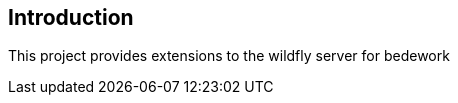 [[introduction]]
== Introduction
This project provides extensions to the wildfly server for bedework

